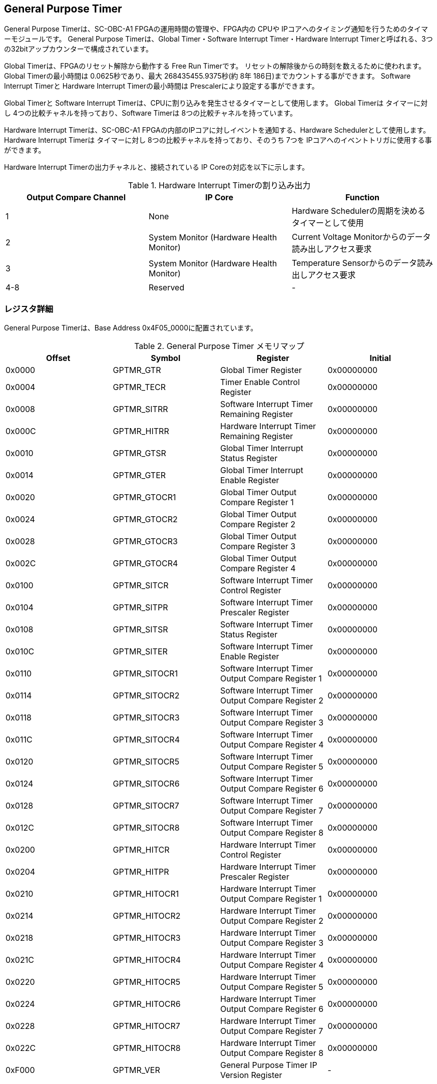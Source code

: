 == General Purpose Timer

General Purpose Timerは、SC-OBC-A1 FPGAの運用時間の管理や、FPGA内の
CPUや IPコアへのタイミング通知を行うためのタイマーモジュールです。
General Purpose Timerは、Global Timer・Software Interrupt
Timer・Hardware Interrupt
Timerと呼ばれる、3つの32bitアップカウンターで構成されています。

Global Timerは、FPGAのリセット解除から動作する Free Run Timerです。
リセットの解除後からの時刻を数えるために使われます。 Global
Timerの最小時間は 0.0625秒であり、最大 268435455.9375秒(約 8年
186日)までカウントする事ができます。 Software Interrupt Timerと Hardware
Interrupt Timerの最小時間は Prescalerにより設定する事ができます。

Global Timerと Software Interrupt
Timerは、CPUに割り込みを発生させるタイマーとして使用します。 Global
Timerは タイマーに対し 4つの比較チャネルを持っており、Software Timerは
8つの比較チャネルを持っています。

Hardware Interrupt Timerは、SC-OBC-A1
FPGAの内部のIPコアに対しイベントを通知する、Hardware
Schedulerとして使用します。 Hardware Interrupt Timerは タイマーに対し
8つの比較チャネルを持っており、そのうち 7つを
IPコアへのイベントトリガに使用する事ができます。

Hardware Interrupt Timerの出力チャネルと、接続されている IP
Coreの対応を以下に示します。

.Hardware Interrupt Timerの割り込み出力
[cols=",,",options="header",]
|===
|Output Compare Channel |IP Core |Function
|1 |None |Hardware Schedulerの周期を決めるタイマーとして使用

|2 |System Monitor (Hardware Health Monitor) |Current Voltage
Monitorからのデータ読み出しアクセス要求

|3 |System Monitor (Hardware Health Monitor) |Temperature
Sensorからのデータ読み出しアクセス要求

|4-8 |Reserved |-
|===

=== レジスタ詳細

General Purpose Timerは、Base Address 0x4F05_0000に配置されています。

.General Purpose Timer メモリマップ
[cols=",,,",options="header",]
|===
|Offset |Symbol |Register |Initial
|0x0000 |GPTMR_GTR |Global Timer Register |0x00000000

|0x0004 |GPTMR_TECR |Timer Enable Control Register |0x00000000

|0x0008 |GPTMR_SITRR |Software Interrupt Timer Remaining Register
|0x00000000

|0x000C |GPTMR_HITRR |Hardware Interrupt Timer Remaining Register
|0x00000000

|0x0010 |GPTMR_GTSR |Global Timer Interrupt Status Register |0x00000000

|0x0014 |GPTMR_GTER |Global Timer Interrupt Enable Register |0x00000000

|0x0020 |GPTMR_GTOCR1 |Global Timer Output Compare Register 1
|0x00000000

|0x0024 |GPTMR_GTOCR2 |Global Timer Output Compare Register 2
|0x00000000

|0x0028 |GPTMR_GTOCR3 |Global Timer Output Compare Register 3
|0x00000000

|0x002C |GPTMR_GTOCR4 |Global Timer Output Compare Register 4
|0x00000000

|0x0100 |GPTMR_SITCR |Software Interrupt Timer Control Register
|0x00000000

|0x0104 |GPTMR_SITPR |Software Interrupt Timer Prescaler Register
|0x00000000

|0x0108 |GPTMR_SITSR |Software Interrupt Timer Status Register
|0x00000000

|0x010C |GPTMR_SITER |Software Interrupt Timer Enable Register
|0x00000000

|0x0110 |GPTMR_SITOCR1 |Software Interrupt Timer Output Compare
Register 1 |0x00000000

|0x0114 |GPTMR_SITOCR2 |Software Interrupt Timer Output Compare
Register 2 |0x00000000

|0x0118 |GPTMR_SITOCR3 |Software Interrupt Timer Output Compare
Register 3 |0x00000000

|0x011C |GPTMR_SITOCR4 |Software Interrupt Timer Output Compare
Register 4 |0x00000000

|0x0120 |GPTMR_SITOCR5 |Software Interrupt Timer Output Compare
Register 5 |0x00000000

|0x0124 |GPTMR_SITOCR6 |Software Interrupt Timer Output Compare
Register 6 |0x00000000

|0x0128 |GPTMR_SITOCR7 |Software Interrupt Timer Output Compare
Register 7 |0x00000000

|0x012C |GPTMR_SITOCR8 |Software Interrupt Timer Output Compare
Register 8 |0x00000000

|0x0200 |GPTMR_HITCR |Hardware Interrupt Timer Control Register
|0x00000000

|0x0204 |GPTMR_HITPR |Hardware Interrupt Timer Prescaler Register
|0x00000000

|0x0210 |GPTMR_HITOCR1 |Hardware Interrupt Timer Output Compare
Register 1 |0x00000000

|0x0214 |GPTMR_HITOCR2 |Hardware Interrupt Timer Output Compare
Register 2 |0x00000000

|0x0218 |GPTMR_HITOCR3 |Hardware Interrupt Timer Output Compare
Register 3 |0x00000000

|0x021C |GPTMR_HITOCR4 |Hardware Interrupt Timer Output Compare
Register 4 |0x00000000

|0x0220 |GPTMR_HITOCR5 |Hardware Interrupt Timer Output Compare
Register 5 |0x00000000

|0x0224 |GPTMR_HITOCR6 |Hardware Interrupt Timer Output Compare
Register 6 |0x00000000

|0x0228 |GPTMR_HITOCR7 |Hardware Interrupt Timer Output Compare
Register 7 |0x00000000

|0x022C |GPTMR_HITOCR8 |Hardware Interrupt Timer Output Compare
Register 8 |0x00000000

|0xF000 |GPTMR_VER |General Purpose Timer IP Version Register |-
|===

==== Global Timer Register (Offset: 0x0000)

Global Timer Registerは、Global Timerの現在の値を示すレジスタです。

Global Timerは、SC-OBC-A1
FPGAの起動後に発生するシステムリセットの解除からカウントを開始するカウンターです。
このタイマーの値を読み出す事で起動後の時間を知る事ができます。

Global Timerの動作クロックは、FPGAに入力する原発クロックです。
そのため、システムがどんな状態であってもカウント動作を行います。

Timerの最小時間は、0.0625秒であり、最大 268435455.9375秒(約
8年186日)までカウントする事ができます。

.Global Timer Register ビットフィールド
[cols=",,,,",options="header",]
|===
|bit |Symbol |Field |Description |R/W
|31:4 |GPTMR_GTINT |Global Timer Integer Field |Global
Timerの整数部分を示すフィールドです。Bit 4が
2^0秒を示します^。そのため、このフィールドは 1秒に
1回インクリメントされます。Bit 4: 2^0^(1)秒 Bit 5: 2^1^ (2)秒 Bit 6:
2^2^ (4)秒 ・・・ Bit 31: 2^27^ (134217728)秒
このフィールドは、システムの起動後
ソフトウェアによって書き換える事ができます。 |R/W

|3:0 |GPTMR_GTFLOAT |Global Timer Float Field |Global
Timerの小数部分を示すフィールドです。Bit 0が
2^-4秒を示します^。そのため、このフィールドは 0.0625秒に
1回インクリメントされます。 Bit 3: 2^-1^ (0.5)秒　Bit 2: 2^-2^ (0.25)秒
Bit 1: 2^-3^ (0.125)秒 Bit 0: 2^-4^ (0.0625)秒
このフィールドは、GPTMR_GTINTフィールドに書き込みがあった時
"0"にクリアされます。 |RO
|===

==== Timer Enable Control Register (Offset: 0x0004)

Timer Enable Control Registerは、Software Interrupt Timerと Hardware
Interrupt Timerの動作を制御するレジスタです。

.Timer Enable Control Register ビットフィールド
[cols=",,,,",options="header",]
|===
|bit |Symbol |Field |Description |R/W
|31:2 |- |Reserved |Reserved |-

|1 |GPTMR_HITEN |Hardware Interrupt Timer Enable |Hardware Interrupt
Timerの動作設定を行います。 0: Hardware Interrupt Timer 無効 (停止) 1:
Hardware Interrupt Timer 有効 (動作) |R/W

|0 |GPTMR_SITEN |Software Interrupt Timer Enable |Software Interrupt
Timerの動作設定を行います。 0: Software Interrupt Timer 無効 (停止) 1:
Software Interrupt Timer 有効 (動作) |R/W
|===

==== Software Interrupt Timer Remaining Register (Offset: 0x0008)

Software Interrupt Timer Remaining Registerは Software Interrupt
Timerの現在のカウント値を示すレジスタです。

Software Interrupt Timerの最小時間は、Software Interrupt Timer Prescaler
Registerの設定値により決まります。

.Software Interrupt Timer Remaining Register ビットフィールド
[cols=",,,,",options="header",]
|===
|bit |Symbol |Field |Description |R/W
|31:0 |GPTMR_SITCNT |Software Interrupt Timer Count |Software Interrupt
Timerの現在のカウント値を示します。 |RO
|===

==== Hardware Interrupt Timer Remaining Register (Offset: 0x000C)

Hardware Interrupt Timer Remaining Registerは Hardware Interrupt
Timerの現在のカウント値を示すレジスタです。

Hardware Interrupt Timerの最小時間は、Hardware Interrupt Timer Prescaler
Registerの設定値により決まります。

.Hardware Interrupt Timer Remaining Register ビットフィールド
[cols=",,,,",options="header",]
|===
|bit |Symbol |Field |Description |R/W
|31:0 |GPTMR_HITCNT |Hardware Interrupt Timer Count |Hardware Interrupt
Timerの現在のカウント値を示します。 |RO
|===

==== Global Timer Interrupt Status Register (Offset: 0x0010)

Global Timer Interrupt Status Registerは、Global
Timerの割り込みステータスを示すレジスタです。

Global
Timerに起因する割り込みが発生した時、割り込み要因に対応するビットがセットされます。
それぞれのビットは "1"をセットすると、割り込みをクリアする事ができます。

.Global Timer Interrupt Status Register ビットフィールド
[cols=",,,,",options="header",]
|===
|bit |Symbol |Field |Description |R/W
|31:17 |- |Reserved |Reserved |-

|16 |GPTMR_GTROVSTS |Global Timer Rollover Flag |Global Timerの Roll
Overが発生した事を示すビットです。Global Timerがカウンター動作によって
0xFFFFFFFFから 0x0に戻ったとき "1"にセットされます。 |R/WC

|15:4 |- |Reserved |Reserved |-

|3 |GPTMR_GTOCF4STS |Global Timer Output Compare Channel 4 Flag |Global
Timer出力比較チャネル
4の比較イベントが発生した事を示すビットです。Global
Timerのカウンター値と Global Timer Output Compare Register
4の値が一致したとき "1"にセットされます。 |R/WC

|2 |GPTMR_GTOCF3STS |Global Timer Output Compare Channel 3 Flag |Global
Timer出力比較チャネル
3の比較イベントが発生した事を示すビットです。Global
Timerのカウンター値と Global Timer Output Compare Register
3の値が一致したとき "1"にセットされます。 |R/WC

|1 |GPTMR_GTOCF2STS |Global Timer Output Compare Channel 2 Flag |Global
Timer出力比較チャネル
2の比較イベントが発生した事を示すビットです。Global
Timerのカウンター値と Global Timer Output Compare Register
2の値が一致したとき "1"にセットされます。 |R/WC

|0 |GPTMR_GTOCF1STS |Global Timer Output Compare Channel 1 Flag |Global
Timer出力比較チャネル
1の比較イベントが発生した事を示すビットです。Global
Timerのカウンター値と Global Timer Output Compare Register
1の値が一致したとき "1"にセットされます。 |R/WC
|===

==== Global Timer Interrupt Enable Register (Offset: 0x0014)

Global Timer Interrupt Enable Registerは、Global
Timerの動作において発生した割り込みイベントを割り込み出力信号に通知するか設定するためのレジスタです。

このレジスタで "1"にセットされた割り込みイネーブルビットと、Global Timer
Interrupt Status Registerの対応する割り込みステータスビットが
"1"にセットされた時、Global Timer割り込みを出力します。

.Global Timer Interrupt Enable Register ビットフィールド
[cols=",,,,",options="header",]
|===
|bit |Symbol |Field |Description |R/W
|31:17 |- |Reserved |Reserved |-

|16 |GPTMR_GTROVENB |Global Timer Rollover Flag Enable
|GPTMR_GTROVSTSイベントが発生した時に、割り込み信号を出力するかどうかを設定します。
|R/W

|15:4 |- |Reserved |Reserved |-

|3 |GPTMR_GTOCF4ENB |Global Timer Output Compare Channel 4 Flag Enable
|GPTMR_GTOCF4STSイベントが発生した時に、割り込み信号を出力するかどうかを設定します。
|R/W

|2 |GPTMR_GTOCF3ENB |Global Timer Output Compare Channel 3 Flag Enable
|GPTMR_GTOCF3STSイベントが発生した時に、割り込み信号を出力するかどうかを設定します。
|R/W

|1 |GPTMR_GTOCF2ENB |Global Timer Output Compare Channel 2 Flag Enable
|GPTMR_GTOCF2STSイベントが発生した時に、割り込み信号を出力するかどうかを設定します。
|R/W

|0 |GPTMR_GTOCF1ENB |Global Timer Output Compare Channel 1 Flag Enable
|GPTMR_GTOCF1STSイベントが発生した時に、割り込み信号を出力するかどうかを設定します。
|R/W
|===

==== Global Timer Output Compare Register 1-4 (Offset: 0x0020-0x002C)

Global Timer Output Compare Register 1-4は、Global
Timerのタイマー出力値に対する比較イベントを生成するための設定レジスタです。

Global Timerは、出力比較を行うチャネルを 4つ持っています。 Global
Timerのカウント値と、本レジスタの設定値が一致したときに、対応するチャネルの比較イベントを生成します。
このレジスタの値が
"0"に設定されている場合、そのチャネルの出力比較機能は無効になります。

.Global Timer Output Compare Register 1 ビットフィールド (Offset:
0x0020)
[cols=",,,,",options="header",]
|===
|bit |Symbol |Field |Description |R/W
|31:0 |GPTMR_GTCOMP1 |Global Timer Output Compare Channel 1 Value
|出力比較チャネル 1の比較イベントを生成する Global
Timerのカウント値を設定します。 |R/W
|===

.Global Timer Output Compare Register 2 ビットフィールド (Offset:
0x0024)
[cols=",,,,",options="header",]
|===
|bit |Symbol |Field |Description |R/W
|31:0 |GPTMR_GTCOMP2 |Global Timer Output Compare Channel 2 Value
|出力比較チャネル 2の比較イベントを生成する Global
Timerのカウント値を設定します。 |R/W
|===

.Global Timer Output Compare Register 3 ビットフィールド (Offset:
0x0028)
[cols=",,,,",options="header",]
|===
|bit |Symbol |Field |Description |R/W
|31:0 |GPTMR_GTCOMP3 |Global Timer Output Compare Channel 3 Value
|出力比較チャネル 3の比較イベントを生成する Global
Timerのカウント値を設定します。 |R/W
|===

.Global Timer Output Compare Register 4 ビットフィールド (Offset:
0x002C)
[cols=",,,,",options="header",]
|===
|bit |Symbol |Field |Description |R/W
|31:0 |GPTMR_GTCOMP4 |Global Timer Output Compare Channel 4 Value
|出力比較チャネル 4の比較イベントを生成する Global
Timerのカウント値を設定します。 |R/W
|===

==== Software Interrupt Timer Control Register (Offset: 0x0100)

Software Interrupt Timer Control Registerは、Software Interrupt
Timerの制御方法を指定するレジスタです。

このレジスタは、Timer Enable Control Registerの
GPTMR_SITENビットをセットする前に設定する必要があります。

.Software Interrupt Timer Control Register ビットフィールド
[cols=",,,,",options="header",]
|===
|bit |Symbol |Field |Description |R/W
|31:5 |- |Reserved |Reserved |-

|4 |GPTMR_SITSWR |Software Interrupt Timer Software Reset |Software
Interrupt
Timerのソフトウェアリセットを行うためのビットです。このビットに"1"を書き込むと、Software
Interrupt Timerに関連する以下レジスタのリセットを行います。 - Software
Interrupt Timer Remaining Register(GPTMR_SITRR) - Software Interrupt
Timer Control Register(GPTMR_SITCR) - Software Interrupt Timer
Prescaler Register(GPTMR_SITPR) - Software Interrupt Timer Status
Register(GPTMR_SITSR) - Software Interrupt Timer Enable
Register(GPTMR_SITER) - Software Interrupt Timer Output Compare
Register 1-8(GPTMR_SITOCR1-8)
リセットが完了すると、このビットは"0"に戻ります。 |R/W

|3:2 |- |Reserved |Reserved |-

|1 |GPTMR_SITRUNMD |Software Interrupt Timer Run Mode Select
|出力比較チャネル 1で比較イベントが発生した時の Software Interrupt
Timerの動作モードを設定します。0: Restartモード 1: Free Runモード
Restartモードは、出力比較チャネル 1で比較イベントが発生した時、Software
Interrupt Timerのカウント値を "0"にリセットするモードです。Software
Interrupt Timerは 0に戻った後、カウント動作を再開します。Free
Runモードは、出力比較チャネル 1で比較イベントが発生した時、Software
Interrupt
Timerのカウント値をクリアせずカウントを続けるモードです。Software
Interrupt Timerが 0xFFFFFFFFになると、Roll Overしカウンターは
0に戻ります。 |R/W

|0 |GPTMR_SITENBMD |Software Interrupt Timer Enable Mode Select |Timer
Enable Control Registerの GPTMR_SITENビットがセットされた時の Software
Interrupt Timerの値を設定します。0: 前回のカウント値からカウントを再開
1: カウント値を 0にクリアしカウントを開始 |R/W
|===

==== Software Interrupt Timer Prescaler Register (Offset: 0x0104)

Software Interrupt Timer Prescaler Registerは、Software Interrupt
TimerのPrescalerを設定するためのレジスタです。

Software Interrupt Timerは、24 MHzのクロックで動作します。
このレジスタには、Software Interrupt
Timerをカウントアップするための、クロックサイクル数を設定します。

このレジスタは、Timer Enable Control Registerの
GPTMR_SITENビットをセットする前に設定する必要があります。

.Software Interrupt Timer Prescaler Register ビットフィールド
[cols=",,,,",options="header",]
|===
|bit |Symbol |Field |Description |R/W
|31:16 |- |Reserved |Reserved |-

|15:0 |GPTMR_SITPSC |Software Interrupt Timer Prescale |Software
Interrupt
Timerをカウントアップするための動作クロックに対するサイクル数を設定します。
|R/W
|===

GPTMR_SITPSCに設定する値は、Software Interrupt
Timerの動作クロック周波数 (24
MHz)とカウンターのカウントアップ間隔から、以下の計算で算出することができます。

____
latexmath:[GPTMR\_SITPSC = 24 \times 10^6 \times Software\ Interrupt\ Timer\ Countup\ Interval[s] -1]
____

==== Software Interrupt Timer Status Register (Offset: 0x0108)

Software Interrupt Timer Status Registerは、Software Interrupt
Timerの割り込みステータスを示すレジスタです。

Software Interrupt
Timerに起因する割り込みが発生した時、割り込み要因に対応するビットがセットされます。
それぞれのビットは "1"をセットすると、割り込みをクリアする事ができます。

.Software Interrupt Timer Status Register ビットフィールド
[cols=",,,,",options="header",]
|===
|bit |Symbol |Field |Description |R/W
|31:17 |- |Reserved |Reserved |-

|16 |GPTMR_SITROVSTS |Software Interrupt Timer Rollover Flag |Software
Interrupt TimerのRoll Overが発生した事を示すビットです。Software
Interrupt Timerがカウンター動作によって 0xFFFFFFFFから
0x0に戻ったときに本ビットが"1"にセットされます。 |R/WC

|15:8 |- |Reserved |Reserved |-

|7 |GPTMR_SITOCF8STS |Software Interrupt Timer Output Compare Channel 8
Flag |Software Interrupt
Timer出力比較チャネル8の比較イベントが発生した事を示すビットです。Software
Interrupt Timerのカウンター値と Software Interrupt Timer Output Compare
Register 8の値が一致したときに "1"にセットされます。 |R/WC

|6 |GPTMR_SITOCF7STS |Software Interrupt Timer Output Compare Channel 7
Flag |Software Interrupt
Timer出力比較チャネル7の比較イベントが発生した事を示すビットです。Software
Interrupt Timerのカウンター値と Software Interrupt Timer Output Compare
Register 7の値が一致したときに "1"にセットされます。 |R/WC

|5 |GPTMR_SITOCF6STS |Software Interrupt Timer Output Compare Channel 6
Flag |Software Interrupt
Timer出力比較チャネル6の比較イベントが発生した事を示すビットです。Software
Interrupt Timerのカウンター値と Software Interrupt Timer Output Compare
Register 6の値が一致したときに "1"にセットされます。 |R/WC

|4 |GPTMR_SITOCF5STS |Software Interrupt Timer Output Compare Channel 5
Flag |Software Interrupt
Timer出力比較チャネル5の比較イベントが発生した事を示すビットです。Software
Interrupt Timerのカウンター値と Software Interrupt Timer Output Compare
Register 5の値が一致したときに "1"にセットされます。 |R/WC

|3 |GPTMR_SITOCF4STS |Software Interrupt Timer Output Compare Channel 4
Flag |Software Interrupt
Timer出力比較チャネル4の比較イベントが発生した事を示すビットです。Software
Interrupt Timerのカウンター値と Software Interrupt Timer Output Compare
Register 4の値が一致したときに "1"にセットされます。 |R/WC

|2 |GPTMR_SITOCF3STS |Software Interrupt Timer Output Compare Channel 3
Flag |Software Interrupt
Timer出力比較チャネル3の比較イベントが発生した事を示すビットです。Software
Interrupt Timerのカウンター値と Software Interrupt Timer Output Compare
Register 3の値が一致したときに "1"にセットされます。 |R/WC

|1 |GPTMR_SITOCF2STS |Software Interrupt Timer Output Compare Channel 2
Flag |Software Interrupt
Timer出力比較チャネル2の比較イベントが発生した事を示すビットです。Software
Interrupt Timerのカウンター値と Software Interrupt Timer Output Compare
Register 2の値が一致したときに "1"にセットされます。 |R/WC

|0 |GPTMR_SITOCF1STS |Software Interrupt Timer Output Compare Channel 1
Flag |Software Interrupt
Timer出力比較チャネル1の比較イベントが発生した事を示すビットです。Software
Interrupt Timerのカウンター値と Software Interrupt Timer Output Compare
Register 1の値が一致したときに "1"にセットされます。 |R/WC
|===

==== Software Interrupt Timer Enable Register (Offset: 0x010C)

Software Interrupt Timer Enable Registerは、Software Interrupt
Timerの動作において発生した割り込みイベントを割り込み出力信号に通知するか設定するためのレジスタです。

このレジスタで "1"にセットされた割り込みイネーブルビットと、Software
Interrupt Timer Status Registerの対応する割り込みステータスビットが
"1"にセットされた時、Software Interrupt Timerの割り込みを出力します。

.Software Interrupt Timer Enable Register ビットフィールド
[cols=",,,,",options="header",]
|===
|bit |Symbol |Field |Description |R/W
|31:17 |- |Reserved |Reserved |-

|16 |GPTMR_SITROVENB |Software Interrupt Timer Rollover Flag Enable
|GPTMR_SITROVSTSイベントが発生した時に、割り込み信号を出力するかどうかを設定します。
|R/W

|15:8 |- |Reserved |Reserved |-

|7 |GPTMR_SITOCF8ENB |Software Interrupt Timer Output Compare Channel 8
Flag Enable
|GPTMR_SITOCF8STSイベントが発生した時に、割り込み信号を出力するかどうかを設定します。
|R/W

|6 |GPTMR_SITOCF7ENB |Software Interrupt Timer Output Compare Channel 7
Flag Enable
|GPTMR_SITOCF7STSイベントが発生した時に、割り込み信号を出力するかどうかを設定します。
|R/W

|5 |GPTMR_SITOCF6ENB |Software Interrupt Timer Output Compare Channel 6
Flag Enable
|GPTMR_SITOCF6STSイベントが発生した時に、割り込み信号を出力するかどうかを設定します。
|R/W

|4 |GPTMR_SITOCF5ENB |Software Interrupt Timer Output Compare Channel 5
Flag Enable
|GPTMR_SITOCF5STSイベントが発生した時に、割り込み信号を出力するかどうかを設定します。
|R/W

|3 |GPTMR_SITOCF4ENB |Software Interrupt Timer Output Compare Channel 4
Flag Enable
|GPTMR_SITOCF4STSイベントが発生した時に、割り込み信号を出力するかどうかを設定します。
|R/W

|2 |GPTMR_SITOCF3ENB |Software Interrupt Timer Output Compare Channel 3
Flag Enable
|GPTMR_SITOCF3STSイベントが発生した時に、割り込み信号を出力するかどうかを設定します。
|R/W

|1 |GPTMR_SITOCF2ENB |Software Interrupt Timer Output Compare Channel 2
Flag Enable
|GPTMR_SITOCF2STSイベントが発生した時に、割り込み信号を出力するかどうかを設定します。
|R/W

|0 |GPTMR_SITOCF1ENB |Software Interrupt Timer Output Compare Channel 1
Flag Enable
|GPTMR_SITOCF1STSイベントが発生した時に、割り込み信号を出力するかどうかを設定します。
|R/W
|===

==== Software Interrupt Timer Output Compare Register 1-8 (Offset: 0x0110-0x012C)

Software Interrupt Timer Output Compare Register 1-8は、Software
Interrupt
Timerのタイマー出力値に対する比較イベントを生成するための設定レジスタです。

Software Interrupt Timerは、出力比較を行うチャネルは 8つ持っています。
Software Interrupt
Timerのカウント値と、本レジスタの設定値が一致したとき、対応するチャネルの比較イベントを生成します。
レジスタの値が
"0"に設定されている場合、そのチャネルの出力比較機能は無効になります。

.Software Interrupt Timer Output Compare Register 1 ビットフィールド
(Offset: 0x0110)
[cols=",,,,",options="header",]
|===
|bit |Symbol |Field |Description |R/W
|31:0 |GPTMR_SITCOMP1 |Software Interrupt Timer Output Compare Channel
1 Value |出力比較チャネル 1の比較イベントを生成する Software Interrupt
Timerのカウント値を設定します。 |R/W
|===

.Software Interrupt Timer Output Compare Register 2 ビットフィールド
(Offset: 0x0114)
[cols=",,,,",options="header",]
|===
|bit |Symbol |Field |Description |R/W
|31:0 |GPTMR_SITCOMP2 |Software Interrupt Timer Output Compare Channel
2 Value |出力比較チャネル 2の比較イベントを生成する Software Interrupt
Timerのカウント値を設定します。 |R/W
|===

.Software Interrupt Timer Output Compare Register 3 ビットフィールド
(Offset: 0x0118)
[cols=",,,,",options="header",]
|===
|bit |Symbol |Field |Description |R/W
|31:0 |GPTMR_SITCOMP3 |Software Interrupt Timer Output Compare Channel
3 Value |出力比較チャネル 3の比較イベントを生成する Software Interrupt
Timerのカウント値を設定します。 |R/W
|===

.Software Interrupt Timer Output Compare Register 4 ビットフィールド
(Offset: 0x011C)
[cols=",,,,",options="header",]
|===
|bit |Symbol |Field |Description |R/W
|31:0 |GPTMR_SITCOMP4 |Software Interrupt Timer Output Compare Channel
4 Value |出力比較チャネル 4の比較イベントを生成する Software Interrupt
Timerのカウント値を設定します。 |R/W
|===

.Software Interrupt Timer Output Compare Register 5 ビットフィールド
(Offset: 0x0120)
[cols=",,,,",options="header",]
|===
|bit |Symbol |Field |Description |R/W
|31:0 |GPTMR_SITCOMP5 |Software Interrupt Timer Output Compare Channel
5 Value |出力比較チャネル 5の比較イベントを生成する Software Interrupt
Timerのカウント値を設定します。 |R/W
|===

.Software Interrupt Timer Output Compare Register 6 ビットフィールド
(Offset: 0x0124)
[cols=",,,,",options="header",]
|===
|bit |Symbol |Field |Description |R/W
|31:0 |GPTMR_SITCOMP6 |Software Interrupt Timer Output Compare Channel
6 Value |出力比較チャネル 6の比較イベントを生成する Software Interrupt
Timerのカウント値を設定します。 |R/W
|===

.Software Interrupt Timer Output Compare Register 7 ビットフィールド
(Offset: 0x0128)
[cols=",,,,",options="header",]
|===
|bit |Symbol |Field |Description |R/W
|31:0 |GPTMR_SITCOMP7 |Software Interrupt Timer Output Compare Channel
7 Value |出力比較チャネル 7の比較イベントを生成する Software Interrupt
Timerのカウント値を設定します。 |R/W
|===

.Software Interrupt Timer Output Compare Register 8 ビットフィールド
(Offset: 0x012C)
[cols=",,,,",options="header",]
|===
|bit |Symbol |Field |Description |R/W
|31:0 |GPTMR_SITCOMP8 |Software Interrupt Timer Output Compare Channel
8 Value |出力比較チャネル 8の比較イベントを生成する Software Interrupt
Timerのカウント値を設定します。 |R/W
|===

==== Hardware Interrupt Timer Control Register (Offset: 0x0200)

Hardware Interrupt Timer Control Registerは、Hardware Interrupt
Timerの制御方法を指定するレジスタです。

このレジスタは、Timer Enable Control Registerの
GPTMR_HITENビットをセットする前に設定する必要があります。

.Hardware Interrupt Timer Control Register ビットフィールド
[cols=",,,,",options="header",]
|===
|bit |Symbol |Field |Description |R/W
|31:30 |GPTMR_HITOPMD8 |Hardware Interrupt Timer Output Compare Channel
8 Operation Mode Select |出力比較チャネル 8で比較イベントが発生した時の
Hardware Interrupt信号の動作モードを定義するフィールドです。接続相手の
IPコア仕様に合わせ設定する必要があります。0b00: 割り込みを無効にします。
0b01: トグル形式で割り込みを出力します。 0b10:
パルス形式の割り込みを出力します。 0b11:
ハンドシェイク形式の割り込みを出力します。 |R/W

|29:28 |GPTMR_HITOPMD7 |Hardware Interrupt Timer Output Compare Channel
7 Operation Mode Select |出力比較チャネル 7で比較イベントが発生した時の
Hardware Interrupt信号の動作モードを定義するフィールドです。接続相手の
IPコア仕様に合わせ設定する必要があります。0b00: 割り込みを無効にします。
0b01: トグル形式で割り込みを出力します。 0b10:
パルス形式の割り込みを出力します。 0b11:
ハンドシェイク形式の割り込みを出力します。 |R/W

|27:26 |GPTMR_HITOPMD6 |Hardware Interrupt Timer Output Compare Channel
6 Operation Mode Select |出力比較チャネル 6で比較イベントが発生した時の
Hardware Interrupt信号の動作モードを定義するフィールドです。接続相手の
IPコア仕様に合わせ設定する必要があります。0b00: 割り込みを無効にします。
0b01: トグル形式で割り込みを出力します。 0b10:
パルス形式の割り込みを出力します。 0b11:
ハンドシェイク形式の割り込みを出力します。 |R/W

|25:24 |GPTMR_HITOPMD5 |Hardware Interrupt Timer Output Compare Channel
5 Operation Mode Select |出力比較チャネル 5で比較イベントが発生した時の
Hardware Interrupt信号の動作モードを定義するフィールドです。接続相手の
IPコア仕様に合わせ設定する必要があります。0b00: 割り込みを無効にします。
0b01: トグル形式で割り込みを出力します。 0b10:
パルス形式の割り込みを出力します。 0b11:
ハンドシェイク形式の割り込みを出力します。 |R/W

|23:22 |GPTMR_HITOPMD4 |Hardware Interrupt Timer Output Compare Channel
4 Operation Mode Select |出力比較チャネル 4で比較イベントが発生した時の
Hardware Interrupt信号の動作モードを定義するフィールドです。接続相手の
IPコア仕様に合わせ設定する必要があります。0b00: 割り込みを無効にします。
0b01: トグル形式で割り込みを出力します。 0b10:
パルス形式の割り込みを出力します。 0b11:
ハンドシェイク形式の割り込みを出力します。 |R/W

|21:20 |GPTMR_HITOPMD3 |Hardware Interrupt Timer Output Compare Channel
3 Operation Mode Select |出力比較チャネル 3で比較イベントが発生した時の
Hardware Interrupt信号の動作モードを定義するフィールドです。接続相手の
IPコア仕様に合わせ設定する必要があります。0b00: 割り込みを無効にします。
0b01: トグル形式で割り込みを出力します。 0b10:
パルス形式の割り込みを出力します。 0b11:
ハンドシェイク形式の割り込みを出力します。 |R/W

|19:18 |GPTMR_HITOPMD2 |Hardware Interrupt Timer Output Compare Channel
2 Operation Mode Select |出力比較チャネル 2で比較イベントが発生した時の
Hardware Interrupt信号の動作モードを定義するフィールドです。接続相手の
IPコア仕様に合わせ設定する必要があります。0b00: 割り込みを無効にします。
0b01: トグル形式で割り込みを出力します。 0b10:
パルス形式の割り込みを出力します。 0b11:
ハンドシェイク形式の割り込みを出力します。 |R/W

|17:16 |GPTMR_HITOPMD1 |Hardware Interrupt Timer Output Compare Channel
1 Operation Mode Select |出力比較チャネル 1で比較イベントが発生した時の
Hardware Interrupt信号の動作モードを定義するフィールドです。接続相手の
IPコア仕様に合わせ設定する必要があります。0b00: 割り込みを無効にします。
0b01: トグル形式で割り込みを出力します。 0b10:
パルス形式の割り込みを出力します。 0b11:
ハンドシェイク形式の割り込みを出力します。 |R/W

|15:5 |- |Reserved |Reserved |-

|4 |GPTMR_HITSWR |Hardware Interrupt Timer Hardware Reset |Hardware
Interrupt
Timerのソフトウェアリセットを行うためのビットです。このビットに
"1"を書き込むと、Hardware Interrupt
Timerに関連する以下のレジスタのリセットを行います。 - Hardware Interrupt
Timer Remaining Register(GPTMR_HITRR) - Hardware Interrupt Timer
Control Register(GPTMR_HITCR) - Hardware Interrupt Timer Prescaler
Register(GPTMR_HITPR) - Hardware Interrupt Timer Output Compare
Register 1-8(GPTMR_HITOCR1-8) リセットが完了すると、このビットは
"0"に戻ります。 |R/W

|3:2 |- |Reserved |Reserved |-

|1 |GPTMR_HITRUNMD |Hardware Interrupt Timer Run Mode Select
|出力比較チャネル 1で比較イベントが発生した時の Hardware Interrupt
Timerの動作モードを設定します。0: Restartモード 1: Free Runモード
Restartモードは、出力比較チャネル 1で比較イベントが発生した時、Hardware
Interrupt Timerのカウント値を "0"にリセットするモードです。Hardware
Interrupt Timerは 0に戻った後、カウント動作を再開します。Free
Runモードは、出力比較チャネル 1で比較イベントが発生した時、Hardware
Interrupt
Timerのカウント値をクリアせずカウントを続けるモードです。Hardware
Interrupt Timerが 0xFFFFFFFFになると、Roll Overしカウンターは
0に戻ります。 |R/W

|0 |GPTMR_HITENBMD |Hardware Interrupt Timer Enable Mode Select |Timer
Enable Control Registerの GPTMR_HITENビットがセットされた時の Hardware
Interrupt Timerの値を設定します。 0: 前回のカウント値からカウントを再開
1: 値を 0にクリアしカウントを開始 |R/W
|===

==== Hardware Interrupt Timer Prescaler Register (Offset: 0x0204)

Hardware Interrupt Timer Prescaler Registerは、Hardware Interrupt
Timerの Prescalerを設定するためのレジスタです。

Hardware Interrupt Timerは、24 MHzのクロックで動作します。
このレジスタには、Hardware Interrupt
Timerをカウントアップするための、クロックサイクル数を設定します。

このレジスタは、Timer Enable Control Registerの
GPTMR_HITENビットをセットする前に設定する必要があります。

.Hardware Interrupt Timer Prescaler Register ビットフィールド
[cols=",,,,",options="header",]
|===
|bit |Symbol |Field |Description |R/W
|31:16 |- |Reserved |Reserved |-

|15:0 |GPTMR_HITPSC |Hardware Interrupt Timer Prescale |Hardware
Interrupt
Timerがカウントアップするための動作クロックに対するサイクル数を設定します。
|R/W
|===

GPTMR_HITPSCに設定する値は、Hardware Interrupt
Timerの動作クロック周波数 (24
MHz)とカウンターのカウントアップ間隔から、以下の計算で算出することができます。

____
latexmath:[GPTMR\_HITPSC = 24 \times 10^6 \times Hardware\ Interrupt\ Timer\ Countup\ Interval[s] -1]
____

==== Hardware Interrupt Timer Output Compare Register 1-8 (Offset: 0x0210-0x022C)

Hardware Interrupt Timer Output Compare Register 1-8は、Hardware
Interrupt
Timerのタイマー出力値に対する比較イベントを生成するための設定レジスタです。

Hardware Interrupt Timerは、出力比較を行うチャネルを 8つ持っています。
Hardware Interrupt
Timerのカウント値と、本レジスタの設定値が一致したとき、対応するチャネルの比較イベントを生成します。
このレジスタの値が
"0"に設定されている場合、そのチャネルの出力比較機能は無効になります。

.Hardware Interrupt Timer Output Compare Register 1 ビットフィールド
(Offset: 0x0210)
[cols=",,,,",options="header",]
|===
|bit |Symbol |Field |Description |R/W
|31:0 |GPTMR_HITCOMP1 |Hardware Interrupt Timer Output Compare Channel
1 Value |出力比較チャネル 1の比較イベントを生成する Hardware Interrupt
Timerのカウント値を設定します。 |R/W
|===

.Hardware Interrupt Timer Output Compare Register 2 ビットフィールド
(Offset: 0x0214)
[cols=",,,,",options="header",]
|===
|bit |Symbol |Field |Description |R/W
|31:0 |GPTMR_HITCOMP2 |Hardware Interrupt Timer Output Compare Channel
2 Value |出力比較チャネル 2の比較イベントを生成する Hardware Interrupt
Timerのカウント値を設定します。 |R/W
|===

.Hardware Interrupt Timer Output Compare Register 3 ビットフィールド
(Offset: 0x0218)
[cols=",,,,",options="header",]
|===
|bit |Symbol |Field |Description |R/W
|31:0 |GPTMR_HITCOMP3 |Hardware Interrupt Timer Output Compare Channel
3 Value |出力比較チャネル 3の比較イベントを生成する Hardware Interrupt
Timerのカウント値を設定します。 |R/W
|===

.Hardware Interrupt Timer Output Compare Register 4 ビットフィールド
(Offset: 0x021C)
[cols=",,,,",options="header",]
|===
|bit |Symbol |Field |Description |R/W
|31:0 |GPTMR_HITCOMP4 |Hardware Interrupt Timer Output Compare Channel
4 Value |出力比較チャネル 4の比較イベントを生成する Hardware Interrupt
Timerのカウント値を設定します。 |R/W
|===

.Hardware Interrupt Timer Output Compare Register 5 ビットフィールド
(Offset: 0x0220)
[cols=",,,,",options="header",]
|===
|bit |Symbol |Field |Description |R/W
|31:0 |GPTMR_HITCOMP5 |Hardware Interrupt Timer Output Compare Channel
5 Value |出力比較チャネル 5の比較イベントを生成する Hardware Interrupt
Timerのカウント値を設定します。 |R/W
|===

.Hardware Interrupt Timer Output Compare Register 6 ビットフィールド
(Offset: 0x0224)
[cols=",,,,",options="header",]
|===
|bit |Symbol |Field |Description |R/W
|31:0 |GPTMR_HITCOMP6 |Hardware Interrupt Timer Output Compare Channel
6 Value |出力比較チャネル 6の比較イベントを生成する Hardware Interrupt
Timerのカウント値を設定します。 |R/W
|===

.Hardware Interrupt Timer Output Compare Register 7 ビットフィールド
(Offset: 0x0228)
[cols=",,,,",options="header",]
|===
|bit |Symbol |Field |Description |R/W
|31:0 |GPTMR_HITCOMP7 |Hardware Interrupt Timer Output Compare Channel
7 Value |出力比較チャネル 7の比較イベントを生成する Hardware Interrupt
Timerのカウント値を設定します。 |R/W
|===

.Hardware Interrupt Timer Output Compare Register 8 ビットフィールド
(Offset: 0x022C)
[cols=",,,,",options="header",]
|===
|bit |Symbol |Field |Description |R/W
|31:0 |GPTMR_HITCOMP8 |Hardware Interrupt Timer Output Compare Channel
8 Value |出力比較チャネル 8の比較イベントを生成する Hardware Interrupt
Timerのカウント値を設定します。 |R/W
|===

==== General Purpose Timer IP Version Register (Offset: 0xF000)

General Purpose Timer IP Version Registerは、General Purpose Timerの
IPコアバージョンを示すレジスタです。

.General Purpose Timer IP Version Register ビットフィールド
[cols=",,,,",options="header",]
|===
|bit |Symbol |Field |Description |R/W
|31:24 |GPTMR_MAJVER |General Purpose Timer IP Major Version |General
Purpose TimerコアのMajor Versionを示します。 |RO

|23:16 |GPTMR_MINVER |General Purpose Timer IP Minor Version |General
Purpose TimerコアのMinor Versionを示します。 |RO

|15:0 |GPTMR_PATVER |General Purpose Timer IP Patch Version |General
Purpose TimerコアのPatch Versionを示します。 |RO
|===
